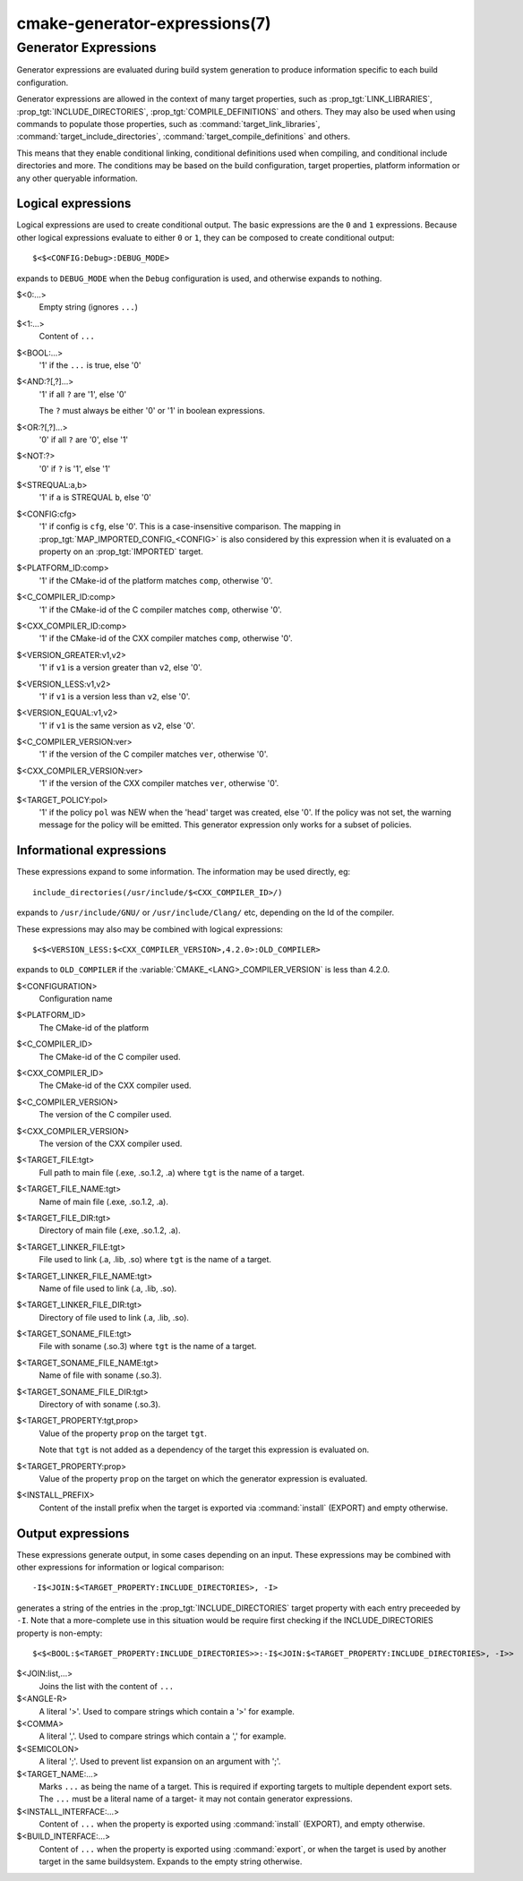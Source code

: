 .. cmake-manual-description: CMake Generator Expressions

cmake-generator-expressions(7)
******************************

.. only:: html or latex

   .. contents::

Generator Expressions
=====================

Generator expressions are evaluated during build system generation to produce
information specific to each build configuration.

Generator expressions are allowed in the context of many target properties,
such as :prop_tgt:`LINK_LIBRARIES`, :prop_tgt:`INCLUDE_DIRECTORIES`,
:prop_tgt:`COMPILE_DEFINITIONS` and others.  They may also be used when using
commands to populate those properties, such as :command:`target_link_libraries`,
:command:`target_include_directories`, :command:`target_compile_definitions`
and others.

This means that they enable conditional linking, conditional
definitions used when compiling, and conditional include directories and
more.  The conditions may be based on the build configuration, target
properties, platform information or any other queryable information.

Logical expressions
-------------------

Logical expressions are used to create conditional output.  The basic
expressions are the ``0`` and ``1`` expressions.  Because other logical
expressions evaluate to either ``0`` or ``1``, they can be composed to
create conditional output::

  $<$<CONFIG:Debug>:DEBUG_MODE>

expands to ``DEBUG_MODE`` when the ``Debug`` configuration is used, and
otherwise expands to nothing.

$<0:...>
  Empty string (ignores ``...``)
$<1:...>
  Content of ``...``
$<BOOL:...>
  '1' if the ``...`` is true, else '0'
$<AND:?[,?]...>
  '1' if all ``?`` are '1', else '0'

  The ``?`` must always be either '0' or '1' in boolean expressions.

$<OR:?[,?]...>
  '0' if all ``?`` are '0', else '1'
$<NOT:?>
  '0' if ``?`` is '1', else '1'
$<STREQUAL:a,b>
  '1' if ``a`` is STREQUAL ``b``, else '0'
$<CONFIG:cfg>
  '1' if config is ``cfg``, else '0'. This is a case-insensitive comparison.
  The mapping in :prop_tgt:`MAP_IMPORTED_CONFIG_<CONFIG>` is also considered by
  this expression when it is evaluated on a property on an :prop_tgt:`IMPORTED`
  target.
$<PLATFORM_ID:comp>
  '1' if the CMake-id of the platform matches ``comp``, otherwise '0'.
$<C_COMPILER_ID:comp>
  '1' if the CMake-id of the C compiler matches ``comp``, otherwise '0'.
$<CXX_COMPILER_ID:comp>
  '1' if the CMake-id of the CXX compiler matches ``comp``, otherwise '0'.
$<VERSION_GREATER:v1,v2>
  '1' if ``v1`` is a version greater than ``v2``, else '0'.
$<VERSION_LESS:v1,v2>
  '1' if ``v1`` is a version less than ``v2``, else '0'.
$<VERSION_EQUAL:v1,v2>
  '1' if ``v1`` is the same version as ``v2``, else '0'.
$<C_COMPILER_VERSION:ver>
  '1' if the version of the C compiler matches ``ver``, otherwise '0'.
$<CXX_COMPILER_VERSION:ver>
  '1' if the version of the CXX compiler matches ``ver``, otherwise '0'.
$<TARGET_POLICY:pol>
  '1' if the policy ``pol`` was NEW when the 'head' target was created,
  else '0'.  If the policy was not set, the warning message for the policy
  will be emitted. This generator expression only works for a subset of
  policies.

Informational expressions
-------------------------

These expressions expand to some information. The information may be used
directly, eg::

  include_directories(/usr/include/$<CXX_COMPILER_ID>/)

expands to ``/usr/include/GNU/`` or ``/usr/include/Clang/`` etc, depending on
the Id of the compiler.

These expressions may also may be combined with logical expressions::

  $<$<VERSION_LESS:$<CXX_COMPILER_VERSION>,4.2.0>:OLD_COMPILER>

expands to ``OLD_COMPILER`` if the :variable:`CMAKE_<LANG>_COMPILER_VERSION` is
less than 4.2.0.

$<CONFIGURATION>
  Configuration name
$<PLATFORM_ID>
  The CMake-id of the platform
$<C_COMPILER_ID>
  The CMake-id of the C compiler used.
$<CXX_COMPILER_ID>
  The CMake-id of the CXX compiler used.
$<C_COMPILER_VERSION>
  The version of the C compiler used.
$<CXX_COMPILER_VERSION>
  The version of the CXX compiler used.
$<TARGET_FILE:tgt>
  Full path to main file (.exe, .so.1.2, .a) where ``tgt`` is the name of a target.
$<TARGET_FILE_NAME:tgt>
  Name of main file (.exe, .so.1.2, .a).
$<TARGET_FILE_DIR:tgt>
  Directory of main file (.exe, .so.1.2, .a).
$<TARGET_LINKER_FILE:tgt>
  File used to link (.a, .lib, .so) where ``tgt`` is the name of a target.
$<TARGET_LINKER_FILE_NAME:tgt>
  Name of file used to link (.a, .lib, .so).
$<TARGET_LINKER_FILE_DIR:tgt>
  Directory of file used to link (.a, .lib, .so).
$<TARGET_SONAME_FILE:tgt>
  File with soname (.so.3) where ``tgt`` is the name of a target.
$<TARGET_SONAME_FILE_NAME:tgt>
  Name of file with soname (.so.3).
$<TARGET_SONAME_FILE_DIR:tgt>
  Directory of with soname (.so.3).
$<TARGET_PROPERTY:tgt,prop>
  Value of the property ``prop`` on the target ``tgt``.

  Note that ``tgt`` is not added as a dependency of the target this
  expression is evaluated on.
$<TARGET_PROPERTY:prop>
  Value of the property ``prop`` on the target on which the generator
  expression is evaluated.
$<INSTALL_PREFIX>
  Content of the install prefix when the target is exported via
  :command:`install` (EXPORT) and empty otherwise.

Output expressions
------------------

These expressions generate output, in some cases depending on an input. These
expressions may be combined with other expressions for information or logical
comparison::

  -I$<JOIN:$<TARGET_PROPERTY:INCLUDE_DIRECTORIES>, -I>

generates a string of the entries in the :prop_tgt:`INCLUDE_DIRECTORIES` target
property with each entry preceeded by ``-I``. Note that a more-complete use
in this situation would be require first checking if the INCLUDE_DIRECTORIES
property is non-empty::

  $<$<BOOL:$<TARGET_PROPERTY:INCLUDE_DIRECTORIES>>:-I$<JOIN:$<TARGET_PROPERTY:INCLUDE_DIRECTORIES>, -I>>

$<JOIN:list,...>
  Joins the list with the content of ``...``
$<ANGLE-R>
  A literal '>'. Used to compare strings which contain a '>' for example.
$<COMMA>
  A literal ','. Used to compare strings which contain a ',' for example.
$<SEMICOLON>
  A literal ';'. Used to prevent list expansion on an argument with ';'.
$<TARGET_NAME:...>
  Marks ``...`` as being the name of a target.  This is required if exporting
  targets to multiple dependent export sets.  The ``...`` must be a literal
  name of a target- it may not contain generator expressions.
$<INSTALL_INTERFACE:...>
  Content of ``...`` when the property is exported using :command:`install` (EXPORT),
  and empty otherwise.
$<BUILD_INTERFACE:...>
  Content of ``...`` when the property is exported using :command:`export`, or
  when the target is used by another target in the same buildsystem. Expands to
  the empty string otherwise.
